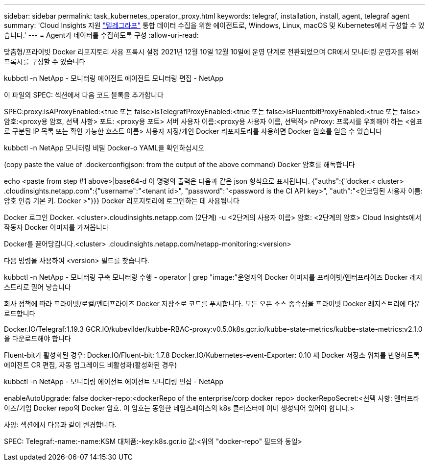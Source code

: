 ---
sidebar: sidebar 
permalink: task_kubernetes_operator_proxy.html 
keywords: telegraf, installation, install, agent, telegraf agent 
summary: 'Cloud Insights 지원 link:https://docs.influxdata.com/telegraf/v1.19/["텔레그라프"] 통합 데이터 수집을 위한 에이전트로, Windows, Linux, macOS 및 Kubernetes에서 구성할 수 있습니다.' 
---
= Agent가 데이터를 수집하도록 구성
:allow-uri-read: 


[role="lead"]
맞춤형/프라이빗 Docker 리포지토리 사용 프록시 설정 2021년 12월 10일 12월 10일에 운영 단계로 전환되었으며 CR에서 모니터링 운영자를 위해 프록시를 구성할 수 있습니다

kubbctl -n NetApp - 모니터링 에이전트 에이전트 모니터링 편집 - NetApp

이 파일의 SPEC: 섹션에서 다음 코드 블록을 추가합니다

SPEC:proxy:isAProxyEnabled:<true 또는 false>isTelegrafProxyEnabled:<true 또는 false>isFluentbitProxyEnabled:<true 또는 false> 암호:<proxy용 암호, 선택 사항> 포트: <proxy용 포트> 서버 사용자 이름:<proxy용 사용자 이름, 선택적> nProxy: 프록시를 우회해야 하는 <쉼표로 구분된 IP 목록 또는 확인 가능한 호스트 이름> 사용자 지정/개인 Docker 리포지토리를 사용하면 Docker 암호를 얻을 수 있습니다

kubbctl -n NetApp 모니터링 비밀 Docker-o YAML을 확인하십시오

(copy paste the value of .dockerconfigjson: from the output of the above command) Docker 암호를 해독합니다

echo <paste from step #1 above>|base64-d 이 명령의 출력은 다음과 같은 json 형식으로 표시됩니다. {"auths":{"docker.< cluster> .cloudinsights.netapp.com":{"username":"<tenant id>", "password":"<password is the CI API key>", "auth":"<인코딩된 사용자 이름: 암호 인증 기본 키. Docker >"}}} Docker 리포지토리에 로그인하는 데 사용됩니다

Docker 로그인 Docker. <cluster>.cloudinsights.netapp.com (2단계) -u <2단계의 사용자 이름> 암호: <2단계의 암호> Cloud Insights에서 작동자 Docker 이미지를 가져옵니다

Docker를 끌어당깁니다.<cluster> .cloudinsights.netapp.com/netapp-monitoring:<version>

다음 명령을 사용하여 <version> 필드를 찾습니다.

kubbctl -n NetApp - 모니터링 구축 모니터링 수행 - operator | grep "image:"운영자의 Docker 이미지를 프라이빗/엔터프라이즈 Docker 레지스트리로 밀어 넣습니다

회사 정책에 따라 프라이빗/로컬/엔터프라이즈 Docker 저장소로 코드를 푸시합니다. 모든 오픈 소스 종속성을 프라이빗 Docker 레지스트리에 다운로드합니다

Docker.IO/Telegraf:1.19.3 GCR.IO/kubevilder/kubbe-RBAC-proxy:v0.5.0k8s.gcr.io/kubbe-state-metrics/kubbe-state-metrics:v2.1.0을 다운로드해야 합니다

Fluent-bit가 활성화된 경우: Docker.IO/Fluent-bit: 1.7.8 Docker.IO/Kubernetes-event-Exporter: 0.10 새 Docker 저장소 위치를 반영하도록 에이전트 CR 편집, 자동 업그레이드 비활성화(활성화된 경우)

kubbctl -n NetApp - 모니터링 에이전트 에이전트 모니터링 편집 - NetApp

enableAutoUpgrade: false docker-repo:<dockerRepo of the enterprise/corp docker repo> dockerRepoSecret:<선택 사항: 엔터프라이즈/기업 Docker repo의 Docker 암호. 이 암호는 동일한 네임스페이스의 k8s 클러스터에 이미 생성되어 있어야 합니다.>

사양: 섹션에서 다음과 같이 변경합니다.

SPEC: Telegraf:-name:-name:KSM 대체품:-key:k8s.gcr.io 값:<위의 "docker-repo" 필드와 동일>
